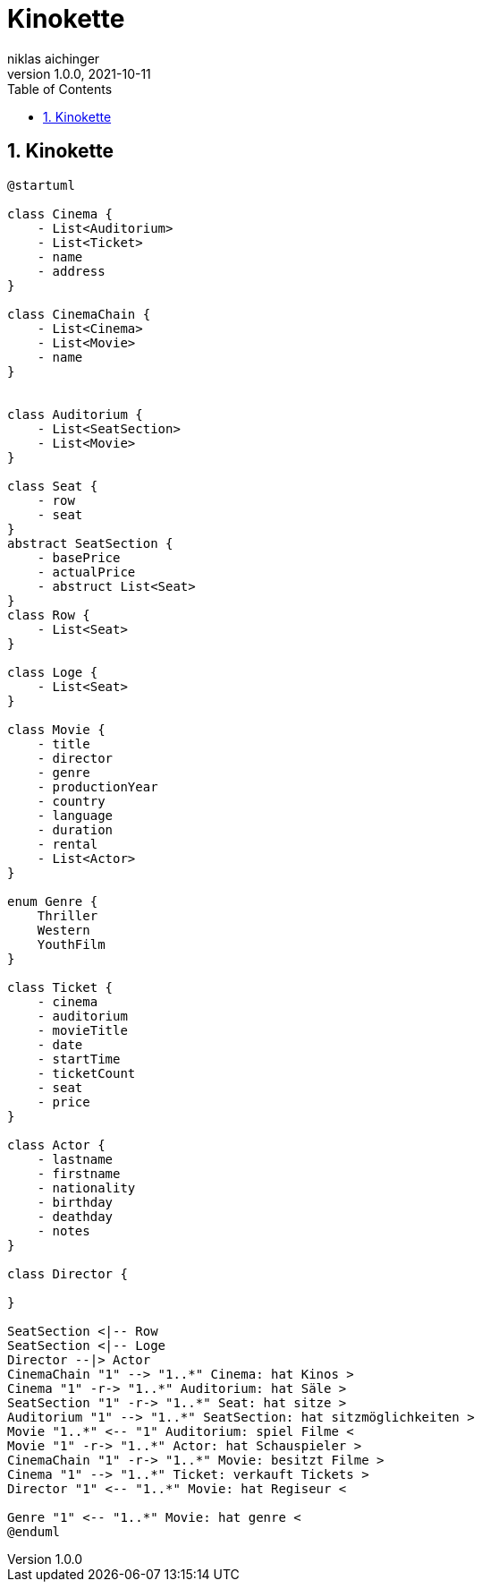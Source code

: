 = Kinokette
niklas aichinger
1.0.0, 2021-10-11
ifndef::imagesdir[:imagesdir: images]
//:toc-placement!:  // prevents the generation of the doc at this position, so it can be printed afterwards
:sourcedir: ../src/main/java
:icons: font
:sectnums:    // Nummerierung der Überschriften / section numbering
:toc: left

//Need this blank line after ifdef, don't know why...
ifdef::backend-html5[]

// print the toc here (not at the default position)
//toc::[]

== Kinokette

[plantuml,gantt-protoype,png]
----
@startuml

class Cinema {
    - List<Auditorium>
    - List<Ticket>
    - name
    - address
}

class CinemaChain {
    - List<Cinema>
    - List<Movie>
    - name
}


class Auditorium {
    - List<SeatSection>
    - List<Movie>
}

class Seat {
    - row
    - seat
}
abstract SeatSection {
    - basePrice
    - actualPrice
    - abstruct List<Seat>
}
class Row {
    - List<Seat>
}

class Loge {
    - List<Seat>
}

class Movie {
    - title
    - director
    - genre
    - productionYear
    - country
    - language
    - duration
    - rental
    - List<Actor>
}

enum Genre {
    Thriller
    Western
    YouthFilm
}

class Ticket {
    - cinema
    - auditorium
    - movieTitle
    - date
    - startTime
    - ticketCount
    - seat
    - price
}

class Actor {
    - lastname
    - firstname
    - nationality
    - birthday
    - deathday
    - notes
}

class Director {

}

SeatSection <|-- Row
SeatSection <|-- Loge
Director --|> Actor
CinemaChain "1" --> "1..*" Cinema: hat Kinos >
Cinema "1" -r-> "1..*" Auditorium: hat Säle >
SeatSection "1" -r-> "1..*" Seat: hat sitze >
Auditorium "1" --> "1..*" SeatSection: hat sitzmöglichkeiten >
Movie "1..*" <-- "1" Auditorium: spiel Filme <
Movie "1" -r-> "1..*" Actor: hat Schauspieler >
CinemaChain "1" -r-> "1..*" Movie: besitzt Filme >
Cinema "1" --> "1..*" Ticket: verkauft Tickets >
Director "1" <-- "1..*" Movie: hat Regiseur <

Genre "1" <-- "1..*" Movie: hat genre <
@enduml
----
